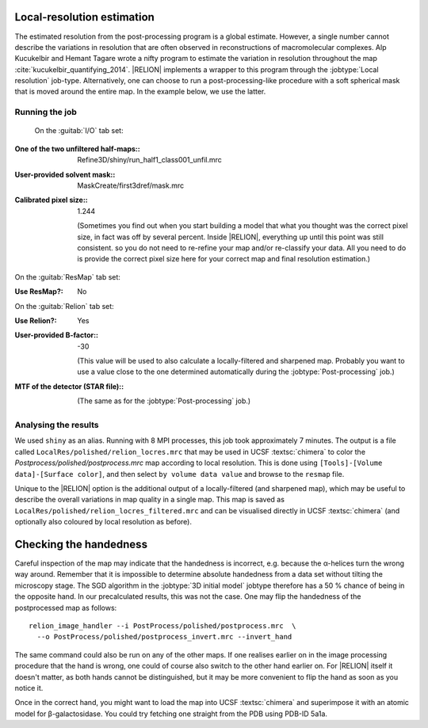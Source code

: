 Local-resolution estimation
===========================

The estimated resolution from the post-processing program is a global estimate.
However, a single number cannot describe the variations in resolution that are often observed in reconstructions of macromolecular complexes.
Alp Kucukelbir and Hemant Tagare wrote a nifty program to estimate the variation in resolution throughout the map :cite:`kucukelbir_quantifying_2014`. |RELION| implements a wrapper to this program through the :jobtype:`Local resolution` job-type.
Alternatively, one can choose to run a post-processing-like procedure with a soft spherical mask that is moved around the entire map.
In the example below, we use the latter.


Running the job
---------------

 On the :guitab:`I/O` tab set:

:One of the two unfiltered half-maps:: Refine3D/shiny/run\_half1\_class001\_unfil.mrc

:User-provided solvent mask:: MaskCreate/first3dref/mask.mrc

:Calibrated pixel size:: 1.244

     (Sometimes you find out when you start building a model that what you thought was the correct pixel size, in fact was off by several percent.
     Inside |RELION|, everything up until this point was still consistent. so you do not need to re-refine your map and/or re-classify your data.
     All you need to do is provide the correct pixel size here for your correct map and final resolution estimation.)


On the :guitab:`ResMap` tab set:

:Use ResMap?: No


On the :guitab:`Relion` tab set:

:Use Relion?: Yes

:User-provided B-factor:: -30

     (This value will be used to also calculate a locally-filtered and sharpened map.
     Probably you want to use a value close to the one determined automatically during the :jobtype:`Post-processing` job.)

:MTF of the detector (STAR file):: \

     (The same as for the :jobtype:`Post-processing` job.)


Analysing the results
---------------------

We used ``shiny`` as an alias.
Running with 8 MPI processes, this job took approximately 7 minutes.
The output is a file called ``LocalRes/polished/relion_locres.mrc`` that may be used in UCSF :textsc:`chimera` to color the `Postprocess/polished/postprocess.mrc` map according to local resolution.
This is done using ``[Tools]-[Volume data]-[Surface color]``, and then select ``by volume data value`` and browse to the ``resmap`` file.

Unique to the |RELION| option is the additional output of a locally-filtered (and sharpened map), which may be useful to describe the overall variations in map quality in a single map.
This map is saved as ``LocalRes/polished/relion_locres_filtered.mrc`` and can be visualised directly in UCSF :textsc:`chimera` (and optionally also coloured by local resolution as before).


Checking the handedness
=======================

Careful inspection of the map may indicate that the handedness is incorrect, e.g. because the α-helices turn the wrong way around.
Remember that it is impossible to determine absolute handedness from a data set without tilting the microscopy stage.
The SGD algorithm in the :jobtype:`3D initial model` jobtype therefore has a 50 % chance of being in the opposite hand.
In our precalculated results, this was not the case.
One may flip the handedness of the postprocessed map as follows:

::

    relion_image_handler --i PostProcess/polished/postprocess.mrc  \
      --o PostProcess/polished/postprocess_invert.mrc --invert_hand


The same command could also be run on any of the other maps.
If one realises earlier on in the image processing procedure that the hand is wrong, one could of course also switch to the other hand earlier on.
For |RELION| itself it doesn't matter, as both hands cannot be distinguished, but it may be more convenient to flip the hand as soon as you notice it.

Once in the correct hand, you might want to load the map into UCSF :textsc:`chimera` and superimpose it with an atomic model for β-galactosidase.
You could try fetching one straight from the PDB using PDB-ID 5a1a.